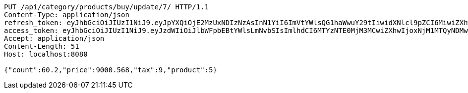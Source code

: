 [source,http,options="nowrap"]
----
PUT /api/category/products/buy/update/7/ HTTP/1.1
Content-Type: application/json
refresh_token: eyJhbGciOiJIUzI1NiJ9.eyJpYXQiOjE2MzUxNDIzNzAsInN1YiI6ImVtYWlsQG1haWwuY29tIiwidXNlcl9pZCI6MiwiZXhwIjoxNjM2OTU2NzcwfQ.xZIO6Pysd-fpgVhVSR-EC_fcMLL8uXCcNAe7Lqm8DBA
access_token: eyJhbGciOiJIUzI1NiJ9.eyJzdWIiOiJlbWFpbEBtYWlsLmNvbSIsImlhdCI6MTYzNTE0MjM3MCwiZXhwIjoxNjM1MTQyNDMwfQ.5iIOiAFDORQ0aLCeWZR7eI3k0LpQACZmGaHf9rWKPig
Accept: application/json
Content-Length: 51
Host: localhost:8080

{"count":60.2,"price":9000.568,"tax":9,"product":5}
----